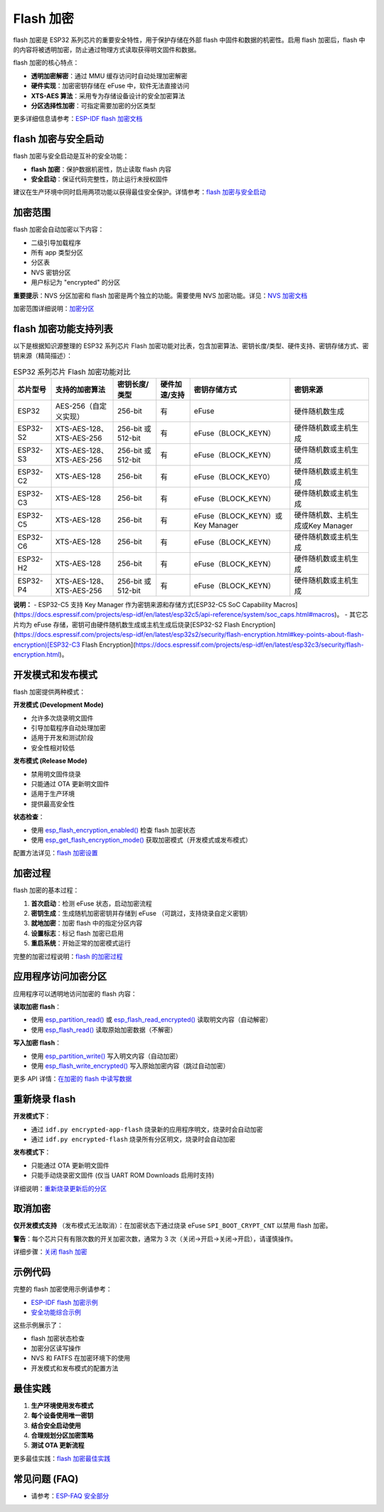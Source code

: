 Flash 加密
****************

flash 加密是 ESP32 系列芯片的重要安全特性，用于保护存储在外部 flash 中固件和数据的机密性。启用 flash 加密后，flash 中的内容将被透明加密，防止通过物理方式读取获得明文固件和数据。

flash 加密的核心特点：

- **透明加密解密**：通过 MMU 缓存访问时自动处理加密解密
- **硬件实现**：加密密钥存储在 eFuse 中，软件无法直接访问
- **XTS-AES 算法**：采用专为存储设备设计的安全加密算法
- **分区选择性加密**：可指定需要加密的分区类型

更多详细信息请参考：`ESP-IDF flash 加密文档 <https://docs.espressif.com/projects/esp-idf/zh_CN/latest/esp32s3/security/flash-encryption.html>`_

flash 加密与安全启动
~~~~~~~~~~~~~~~~~~~~~~~

flash 加密与安全启动是互补的安全功能：

- **flash 加密**：保护数据机密性，防止读取 flash 内容
- **安全启动**：保证代码完整性，防止运行未授权固件

建议在生产环境中同时启用两项功能以获得最佳安全保护。详情参考：`flash 加密与安全启动 <https://docs.espressif.com/projects/esp-idf/zh_CN/latest/esp32s3/security/flash-encryption.html#flash-encryption-and-secure-boot>`_

加密范围
~~~~~~~~~

flash 加密会自动加密以下内容：

- 二级引导加载程序
- 所有 app 类型分区
- 分区表
- NVS 密钥分区
- 用户标记为 "encrypted" 的分区

**重要提示**：NVS 分区加密和 flash 加密是两个独立的功能。需要使用 NVS 加密功能。详见：`NVS 加密文档 <https://docs.espressif.com/projects/esp-idf/zh_CN/latest/esp32s3/api-reference/storage/nvs_encryption.html>`_

加密范围详细说明：`加密分区 <https://docs.espressif.com/projects/esp-idf/zh_CN/latest/esp32s3/security/flash-encryption.html#encrypted-partitions>`_

flash 加密功能支持列表
~~~~~~~~~~~~~~~~~~~~~~~

以下是根据知识源整理的 ESP32 系列芯片 Flash 加密功能对比表，包含加密算法、密钥长度/类型、硬件支持、密钥存储方式、密钥来源（精简描述）：

.. list-table:: ESP32 系列芯片 Flash 加密功能对比
    :header-rows: 1

    * - 芯片型号
      - 支持的加密算法
      - 密钥长度/类型
      - 硬件加速/支持
      - 密钥存储方式
      - 密钥来源
    * - ESP32
      - AES-256（自定义实现）
      - 256-bit
      - 有
      - eFuse
      - 硬件随机数生成
    * - ESP32-S2
      - XTS-AES-128、XTS-AES-256
      - 256-bit 或 512-bit
      - 有
      - eFuse（BLOCK_KEYN）
      - 硬件随机数或主机生成
    * - ESP32-S3
      - XTS-AES-128、XTS-AES-256
      - 256-bit 或 512-bit
      - 有
      - eFuse（BLOCK_KEYN）
      - 硬件随机数或主机生成
    * - ESP32-C2
      - XTS-AES-128
      - 256-bit
      - 有
      - eFuse（BLOCK_KEY0）
      - 硬件随机数或主机生成
    * - ESP32-C3
      - XTS-AES-128
      - 256-bit
      - 有
      - eFuse（BLOCK_KEYN）
      - 硬件随机数或主机生成
    * - ESP32-C5
      - XTS-AES-128
      - 256-bit
      - 有
      - eFuse（BLOCK_KEYN）或Key Manager
      - 硬件随机数、主机生成或Key Manager
    * - ESP32-C6
      - XTS-AES-128
      - 256-bit
      - 有
      - eFuse（BLOCK_KEYN）
      - 硬件随机数或主机生成
    * - ESP32-H2
      - XTS-AES-128
      - 256-bit
      - 有
      - eFuse（BLOCK_KEYN）
      - 硬件随机数或主机生成
    * - ESP32-P4
      - XTS-AES-128、XTS-AES-256
      - 256-bit 或 512-bit
      - 有
      - eFuse（BLOCK_KEYN）
      - 硬件随机数或主机生成

**说明：**
- ESP32-C5 支持 Key Manager 作为密钥来源和存储方式[ESP32-C5 SoC Capability Macros](https://docs.espressif.com/projects/esp-idf/en/latest/esp32c5/api-reference/system/soc_caps.html#macros)。
- 其它芯片均为 eFuse 存储，密钥可由硬件随机数生成或主机生成后烧录[ESP32-S2 Flash Encryption](https://docs.espressif.com/projects/esp-idf/en/latest/esp32s2/security/flash-encryption.html#key-points-about-flash-encryption)[ESP32-C3 Flash Encryption](https://docs.espressif.com/projects/esp-idf/en/latest/esp32c3/security/flash-encryption.html)。

开发模式和发布模式
~~~~~~~~~~~~~~~~~~~~~

flash 加密提供两种模式：

**开发模式 (Development Mode)**

- 允许多次烧录明文固件
- 引导加载程序自动处理加密
- 适用于开发和测试阶段
- 安全性相对较低

**发布模式 (Release Mode)**  

- 禁用明文固件烧录
- 只能通过 OTA 更新明文固件
- 适用于生产环境
- 提供最高安全性

**状态检查**：

- 使用 `esp_flash_encryption_enabled() <https://docs.espressif.com/projects/esp-idf/zh_CN/latest/esp32s3/api-reference/peripherals/spi_flash/index.html#_CPPv428esp_flash_encryption_enabledv>`__ 检查 flash 加密状态
- 使用 `esp_get_flash_encryption_mode() <https://docs.espressif.com/projects/esp-idf/zh_CN/latest/esp32s3/api-reference/peripherals/spi_flash/index.html#_CPPv429esp_get_flash_encryption_modev>`__ 获取加密模式（开发模式或发布模式）

配置方法详见：`flash 加密设置 <https://docs.espressif.com/projects/esp-idf/zh_CN/latest/esp32s3/security/flash-encryption.html#id4>`_

加密过程
~~~~~~~~~~~~~~~~~~~~~~~~~~~~~~

flash 加密的基本过程：

1. **首次启动**：检测 eFuse 状态，启动加密流程
2. **密钥生成**：生成随机加密密钥并存储到 eFuse （可跳过，支持烧录自定义密钥）
3. **就地加密**：加密 flash 中的指定分区内容
4. **设置标志**：标记 flash 加密已启用
5. **重启系统**：开始正常的加密模式运行

完整的加密过程说明：`flash 的加密过程 <https://docs.espressif.com/projects/esp-idf/zh_CN/latest/esp32s3/security/flash-encryption.html#id3>`_

应用程序访问加密分区
~~~~~~~~~~~~~~~~~~~~~~~

应用程序可以透明地访问加密的 flash 内容：

**读取加密 flash**：

- 使用 `esp_partition_read() <https://docs.espressif.com/projects/esp-idf/zh_CN/latest/esp32s3/api-reference/storage/partition.html#_CPPv418esp_partition_readPK15esp_partition_t6size_tPv6size_t>`__ 或 `esp_flash_read_encrypted() <https://docs.espressif.com/projects/esp-idf/zh_CN/latest/esp32s3/api-reference/peripherals/spi_flash/index.html#_CPPv424esp_flash_read_encryptedP11esp_flash_t8uint32_tPv8uint32_t>`__ 读取明文内容（自动解密）
- 使用 `esp_flash_read() <https://docs.espressif.com/projects/esp-idf/zh_CN/latest/esp32s3/api-reference/peripherals/spi_flash/index.html#_CPPv414esp_flash_readP11esp_flash_tPv8uint32_t8uint32_t>`__ 读取原始加密数据（不解密）

**写入加密 flash**：

- 使用 `esp_partition_write() <https://docs.espressif.com/projects/esp-idf/zh_CN/latest/esp32s3/api-reference/storage/partition.html#_CPPv419esp_partition_writePK15esp_partition_t6size_tPKv6size_t>`__ 写入明文内容（自动加密）
- 使用 `esp_flash_write_encrypted() <https://docs.espressif.com/projects/esp-idf/zh_CN/latest/esp32s3/api-reference/peripherals/spi_flash/index.html#_CPPv425esp_flash_write_encryptedP11esp_flash_t8uint32_tPKv8uint32_t>`__ 写入原始加密内容（跳过自动加密）


更多 API 详情：`在加密的 flash 中读写数据 <https://docs.espressif.com/projects/esp-idf/zh_CN/latest/esp32s3/security/flash-encryption.html#reading-writing-content>`_

重新烧录 flash
~~~~~~~~~~~~~~~

**开发模式下**：

- 通过 ``idf.py encrypted-app-flash`` 烧录新的应用程序明文，烧录时会自动加密
- 通过 ``idf.py encrypted-flash`` 烧录所有分区明文，烧录时会自动加密

**发布模式下**：

- 只能通过 OTA 更新明文固件
- 只能手动烧录密文固件 (仅当 UART ROM Downloads 启用时支持)

详细说明：`重新烧录更新后的分区 <https://docs.espressif.com/projects/esp-idf/zh_CN/latest/esp32s3/security/flash-encryption.html#encrypt-partitions>`_

取消加密
~~~~~~~~~~~

**仅开发模式支持** （发布模式无法取消）：在加密状态下通过烧录 eFuse ``SPI_BOOT_CRYPT_CNT`` 以禁用 flash 加密。

**警告**：每个芯片只有有限次数的开关加密次数，通常为 3 次（关闭->开启->关闭->开启），请谨慎操作。

详细步骤：`关闭 flash 加密 <https://docs.espressif.com/projects/esp-idf/zh_CN/latest/esp32s3/security/flash-encryption.html#disabling-flash-encryption>`_

示例代码
~~~~~~~~~~~

完整的 flash 加密使用示例请参考：

- `ESP-IDF flash 加密示例 <https://github.com/espressif/esp-idf/tree/master/examples/security/flash_encryption>`_
- `安全功能综合示例 <https://github.com/espressif/esp-idf/tree/master/examples/security/security_features_app>`_

这些示例展示了：

- flash 加密状态检查
- 加密分区读写操作  
- NVS 和 FATFS 在加密环境下的使用
- 开发模式和发布模式的配置方法

最佳实践
~~~~~~~~~~~

1. **生产环境使用发布模式**
2. **每个设备使用唯一密钥**
3. **结合安全启动使用**
4. **合理规划分区加密策略**
5. **测试 OTA 更新流程**

更多最佳实践：`flash 加密最佳实践 <https://docs.espressif.com/projects/esp-idf/zh_CN/latest/esp32s3/security/flash-encryption.html#flash-encrypt-best-practices>`_

常见问题 (FAQ)
~~~~~~~~~~~~~~~~~

* 请参考：`ESP-FAQ 安全部分 <https://docs.espressif.com/projects/esp-faq/zh_CN/latest/software-framework/security.html>`_
